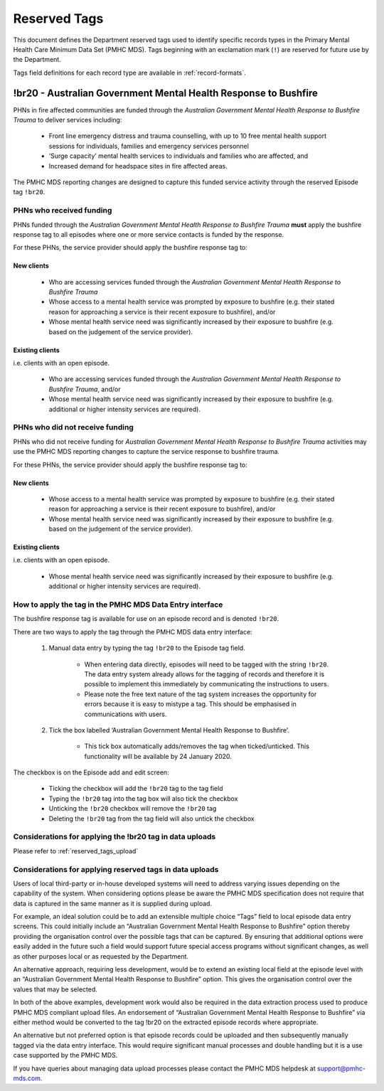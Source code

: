 .. _reserved-tags:

Reserved Tags
=============

This document defines the Department reserved tags used to identify specific
records types in the Primary Mental Health Care Minimum Data Set (PMHC MDS).
Tags beginning with an exclamation mark (``!``) are reserved for future use by
the Department.

Tags field definitions for each record type are available in
:ref:`record-formats`.

.. _br20:

!br20 - Australian Government Mental Health Response to Bushfire
----------------------------------------------------------------

PHNs in fire affected communities are funded through the *Australian Government
Mental Health Response to Bushfire Trauma* to deliver services including:

  * Front line emergency distress and trauma counselling, with up to 10 free
    mental health support sessions for individuals, families and emergency
    services personnel
  * ‘Surge capacity’ mental health services to individuals and families who are
    affected, and
  * Increased demand for headspace sites in fire affected areas.

The PMHC MDS reporting changes are designed to capture this funded service
activity through the reserved Episode tag ``!br20``.

.. More information is available in the :download:`Primary Mental Health Care
   Minimum Data Set Circular 2020/01 – January 2020 </_static/PMHCMDS Circular
   2020-01.pdf>`.

.. _br20-funded-PHNS:

PHNs who received funding
~~~~~~~~~~~~~~~~~~~~~~~~~

PHNs funded through the *Australian Government Mental Health Response to
Bushfire Trauma* **must** apply the bushfire response tag to all episodes where
one or more service contacts is funded by the response.

For these PHNs, the service provider should apply the bushfire response tag to:

New clients
"""""""""""

  * Who are accessing services funded through the *Australian Government Mental
    Health Response to Bushfire Trauma*
  * Whose access to a mental health service was prompted by exposure to
    bushfire (e.g. their stated reason for approaching a service is their
    recent exposure to bushfire), and/or
  * Whose mental health service need was significantly increased by their
    exposure to bushfire (e.g. based on the judgement of the service provider).

Existing clients
""""""""""""""""

i.e. clients with an open episode.

  * Who are accessing services funded through the *Australian Government Mental
    Health Response to Bushfire Trauma*, and/or
  * Whose mental health service need was significantly increased by their
    exposure to bushfire (e.g. additional or higher intensity services are
    required).

.. _br20-non-funded-PHNS:

PHNs who did **not** receive funding
~~~~~~~~~~~~~~~~~~~~~~~~~~~~~~~~~~~~

PHNs who did not receive funding for *Australian Government Mental Health
Response to Bushfire Trauma* activities may use the PMHC MDS reporting changes
to capture the service response to bushfire trauma.

For these PHNs, the service provider should apply the bushfire response tag to:

New clients
"""""""""""

  * Whose access to a mental health service was prompted by exposure to
    bushfire (e.g. their stated reason for approaching a service is their
    recent exposure to bushfire), and/or
  * Whose mental health service need was significantly increased by their
    exposure to bushfire (e.g. based on the judgement of the service provider).

Existing clients
""""""""""""""""

i.e. clients with an open episode.

  * Whose mental health service need was significantly increased by their
    exposure to bushfire (e.g. additional or higher intensity services are
    required).

.. _br20-Data-Entry:

How to apply the tag in the PMHC MDS Data Entry interface
~~~~~~~~~~~~~~~~~~~~~~~~~~~~~~~~~~~~~~~~~~~~~~~~~~~~~~~~~

The bushfire response tag is available for use on an episode record and is
denoted ``!br20``.

There are two ways to apply the tag through the PMHC MDS data entry interface:

  1. Manual data entry by typing the tag ``!br20`` to the Episode tag field.

      * When entering data directly, episodes will need to be tagged with the
        string ``!br20``. The data entry system already allows for the tagging
        of records and therefore it is possible to implement this immediately
        by communicating the instructions to users.
      * Please note the free text nature of the tag system increases the
        opportunity for errors because it is easy to mistype a tag. This should
        be emphasised in communications with users.

  2. Tick the box labelled ‘Australian Government Mental Health Response to
     Bushfire’.

      * This tick box automatically adds/removes the tag when ticked/unticked.
        This functionality will be available by 24 January 2020.

The checkbox is on the Episode add and edit screen:

  * Ticking the checkbox will add the ``!br20`` tag to the tag field
  * Typing the ``!br20`` tag into the tag box will also tick the checkbox
  * Unticking the ``!br20`` checkbox will remove the ``!br20`` tag
  * Deleting the ``!br20`` tag from the tag field will also untick the checkbox

.. _br20-Upload:

Considerations for applying the !br20 tag in data uploads
~~~~~~~~~~~~~~~~~~~~~~~~~~~~~~~~~~~~~~~~~~~~~~~~~~~~~~~~~

Please refer to :ref:`reserved_tags_upload`

.. _reserved_tags_upload:

Considerations for applying reserved tags in data uploads
~~~~~~~~~~~~~~~~~~~~~~~~~~~~~~~~~~~~~~~~~~~~~~~~~~~~~~~~~

Users of local third-party or in-house developed systems will need to address
varying issues depending on the capability of the system. When considering
options please be aware the PMHC MDS specification does not require that data
is captured in the same manner as it is supplied during upload.

For example, an ideal solution could be to add an extensible multiple choice
“Tags” field to local episode data entry screens. This could initially include
an “Australian Government Mental Health Response to Bushfire” option thereby
providing the organisation control over the possible tags that can be captured.
By ensuring that additional options were easily added in the future such a
field would support future special access programs without significant changes,
as well as other purposes local or as requested by the Department.

An alternative approach, requiring less development, would be to extend an
existing local field at the episode level with an “Australian Government Mental
Health Response to Bushfire” option. This gives the organisation control over
the values that may be selected.

In both of the above examples, development work would also be required in the
data extraction process used to produce PMHC MDS compliant upload files. An
endorsement of “Australian Government Mental Health Response to Bushfire” via
either method would be converted to the tag !br20 on the extracted episode
records where appropriate.

An alternative but not preferred option is that episode records could be
uploaded and then subsequently manually tagged via the data entry interface.
This would require significant manual processes and double handling but it is a
use case supported by the PMHC MDS.

If you have queries about managing data upload processes please contact the
PMHC MDS helpdesk at support@pmhc-mds.com.
